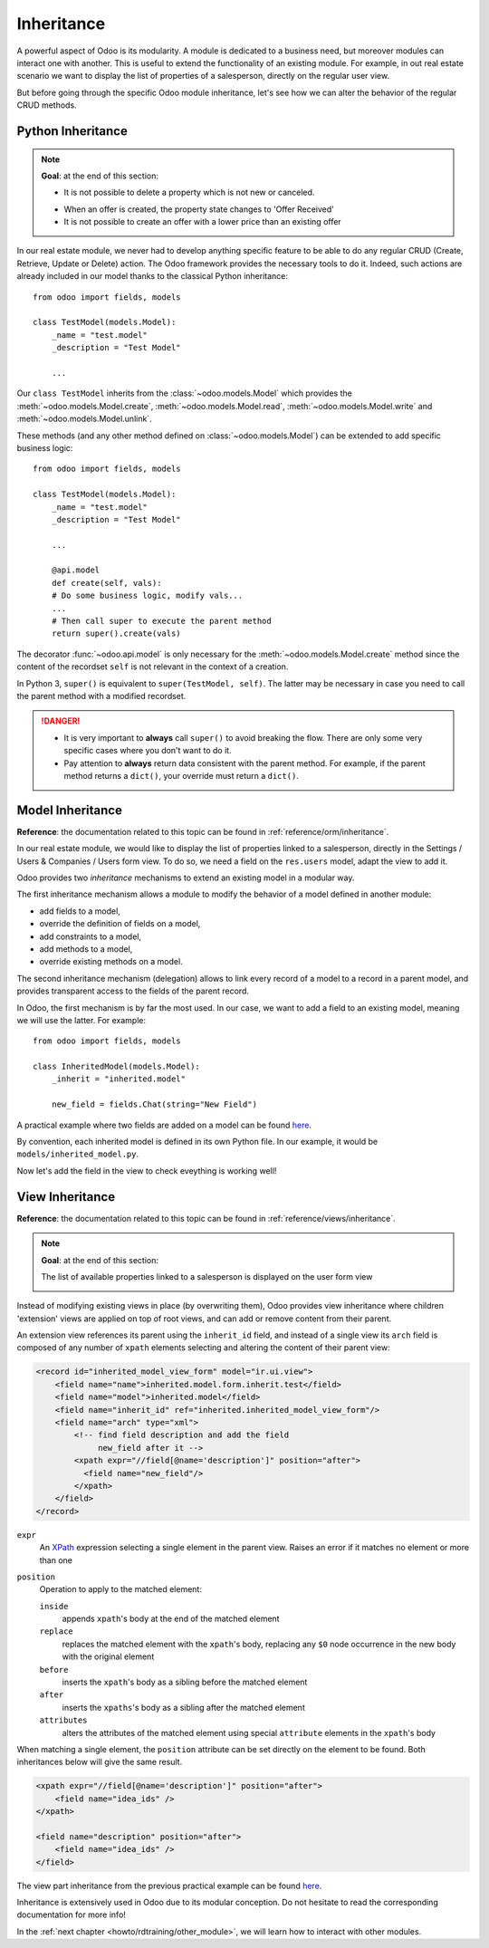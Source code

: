 .. _howto/rdtraining/inheritance:

===========
Inheritance
===========

A powerful aspect of Odoo is its modularity. A module is dedicated to a business need, but moreover
modules can interact one with another. This is useful to extend the functionality of an existing
module. For example, in out real estate scenario we want to display the list of properties
of a salesperson, directly on the regular user view.

But before going through the specific Odoo module inheritance, let's see how we can alter the
behavior of the regular CRUD methods. 

Python Inheritance
==================

.. note::

    **Goal**: at the end of this section:

    - It is not possible to delete a property which is not new or canceled.

    .. image:: inheritance/media/unlink.gif
        :align: center
        :alt: Unlink

    - When an offer is created, the property state changes to 'Offer Received'
    - It is not possible to create an offer with a lower price than an existing offer

    .. image:: inheritance/media/create.gif
        :align: center
        :alt: Create

In our real estate module, we never had to develop anything specific feature to be able to do any
regular CRUD (Create, Retrieve, Update or Delete) action. The Odoo framework provides the necessary
tools to do it. Indeed, such actions are already included in our model thanks to the classical
Python inheritance::

    from odoo import fields, models

    class TestModel(models.Model):
        _name = "test.model"
        _description = "Test Model"

        ...

Our ``class TestModel`` inherits from the :class:`~odoo.models.Model` which provides the
:meth:`~odoo.models.Model.create`, :meth:`~odoo.models.Model.read`, :meth:`~odoo.models.Model.write`
and :meth:`~odoo.models.Model.unlink`.

These methods (and any other method defined on :class:`~odoo.models.Model`) can be extended to add
specific business logic::

    from odoo import fields, models

    class TestModel(models.Model):
        _name = "test.model"
        _description = "Test Model"

        ...

        @api.model
        def create(self, vals):
        # Do some business logic, modify vals...
        ...
        # Then call super to execute the parent method 
        return super().create(vals)

The decorator :func:`~odoo.api.model` is only necessary for the :meth:`~odoo.models.Model.create`
method since the content of the recordset ``self`` is not relevant in the context of a creation.

In Python 3, ``super()`` is equivalent to ``super(TestModel, self)``. The latter may be necessary
in case you need to call the parent method with a modified recordset.

.. danger::

    - It is very important to **always** call ``super()`` to avoid breaking the flow. There are
      only some very specific cases where you don't want to do it.
    - Pay attention to **always** return data consistent with the parent method. For example, if
      the parent method returns a ``dict()``, your override must return a ``dict()``.

.. exercise:: Add business logic to CRUD methods

    - Prevent the deletion of a property if its state is not 'New' or 'Canceled'

    Tip: override :meth:`~odoo.models.Model.unlink`, and be aware that ``self`` can be a recordset
    with more than one record.

    - At offer creation, set the property state to 'Offer Received' and raise an error if the user
      tries to create an offer with a lower amount than an existing offer.

    Tip: the ``property_id`` field is available in the ``vals``, but it is an ``int``. To
    instanciate an ``estate.property`` object, use ``self.env[model_name].browse(value)``
    (`example <https://github.com/odoo/odoo/blob/136e4f66cd5cafe7df450514937c7218c7216c93/addons/gamification/models/badge.py#L57>`__)

Model Inheritance
=================

**Reference**: the documentation related to this topic can be found in
:ref:`reference/orm/inheritance`.

In our real estate module, we would like to display the list of properties linked to a salesperson,
directly in the Settings / Users & Companies / Users form view. To do so, we need a field on the
``res.users`` model, adapt the view to add it.

Odoo provides two *inheritance* mechanisms to extend an existing model in a modular way.

The first inheritance mechanism allows a module to modify the behavior of a model defined in
another module:

- add fields to a model,
- override the definition of fields on a model,
- add constraints to a model,
- add methods to a model,
- override existing methods on a model.

The second inheritance mechanism (delegation) allows to link every record of a
model to a record in a parent model, and provides transparent access to the
fields of the parent record.

.. image:: inheritance/media/inheritance_methods.png
    :align: center
    :alt: Inheritance Methods

In Odoo, the first mechanism is by far the most used. In our case, we want to add a field to an
existing model, meaning we will use the latter. For example::

    from odoo import fields, models

    class InheritedModel(models.Model):
        _inherit = "inherited.model"

        new_field = fields.Chat(string="New Field")

A practical example where two fields are added on
a model can be found
`here <https://github.com/odoo/odoo/blob/60e9410e9aa3be4a9db50f6f7534ba31fea3bc29/addons/account_fleet/models/account_move.py#L39-L47>`__.

By convention, each inherited model is defined in its own Python file. In our example, it would be
``models/inherited_model.py``.

.. exercise:: Add fields on Users

    - Add the following field on ``res.users``:

    ===================== ======================================================
    Field                 Type
    ===================== ======================================================
    property_ids          One2many inverse of ``user_id`` on ``estate.property`` 
    ===================== ======================================================

    - Add a domain on the field to list only the available properties.

Now let's add the field in the view to check eveything is working well!

View Inheritance
================

**Reference**: the documentation related to this topic can be found in
:ref:`reference/views/inheritance`.

.. note::

    **Goal**: at the end of this section:

    The list of available properties linked to a salesperson is displayed on the user form view

    .. image:: inheritance/media/users.png
        :align: center
        :alt: Users

Instead of modifying existing views in place (by overwriting them), Odoo
provides view inheritance where children 'extension' views are applied on top of
root views, and can add or remove content from their parent.

An extension view references its parent using the ``inherit_id`` field, and
instead of a single view its ``arch`` field is composed of any number of
``xpath`` elements selecting and altering the content of their parent view:

.. code-block:: xml

    <record id="inherited_model_view_form" model="ir.ui.view">
        <field name="name">inherited.model.form.inherit.test</field>
        <field name="model">inherited.model</field>
        <field name="inherit_id" ref="inherited.inherited_model_view_form"/>
        <field name="arch" type="xml">
            <!-- find field description and add the field
                 new_field after it -->
            <xpath expr="//field[@name='description']" position="after">
              <field name="new_field"/>
            </xpath>
        </field>
    </record>

``expr``
    An XPath_ expression selecting a single element in the parent view.
    Raises an error if it matches no element or more than one
``position``
    Operation to apply to the matched element:

    ``inside``
        appends ``xpath``'s body at the end of the matched element
    ``replace``
        replaces the matched element with the ``xpath``'s body, replacing any ``$0`` node occurrence
        in the new body with the original element
    ``before``
        inserts the ``xpath``'s body as a sibling before the matched element
    ``after``
        inserts the ``xpaths``'s body as a sibling after the matched element
    ``attributes``
        alters the attributes of the matched element using special
        ``attribute`` elements in the ``xpath``'s body

When matching a single element, the ``position`` attribute can be set directly
on the element to be found. Both inheritances below will give the same result.

.. code-block:: xml

    <xpath expr="//field[@name='description']" position="after">
        <field name="idea_ids" />
    </xpath>

    <field name="description" position="after">
        <field name="idea_ids" />
    </field>

The view part inheritance from the previous practical example can be found
`here <https://github.com/odoo/odoo/blob/691d1f087040f1ec7066e485d19ce3662dfc6501/addons/account_fleet/views/account_move_views.xml#L3-L17>`__.

.. exercise:: Add fields on Users view

    Add the ``property_ids`` field on the ``base.view_users_form`` in a new page of the notebook.

    Tip: an example of inheritance of the users' view can be found
    `here <https://github.com/odoo/odoo/blob/691d1f087040f1ec7066e485d19ce3662dfc6501/addons/gamification/views/res_users_views.xml#L5-L14>`__. 

Inheritance is extensively used in Odoo due to its modular conception. Do not hesitate to read
the corresponding documentation for more info!

In the :ref:`next chapter <howto/rdtraining/other_module>`, we will learn how to interact with
other modules.

.. _XPath: http://w3.org/TR/xpath
